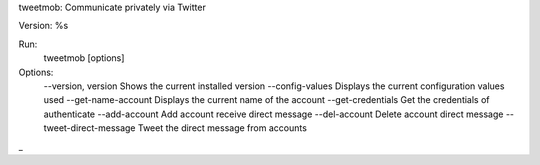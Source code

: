 tweetmob: Communicate privately via Twitter

Version: %s

Run:
    tweetmob [options]  

Options:
    --version, version      Shows the current installed version
    --config-values         Displays the current configuration values used
    --get-name-account      Displays the current name of the account
    --get-credentials       Get the credentials of authenticate
    --add-account           Add account receive direct message
    --del-account           Delete account direct message
    --tweet-direct-message  Tweet the direct message from accounts
_

